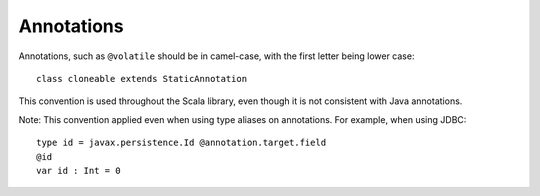 Annotations
-----------

Annotations, such as ``@volatile`` should be in camel-case, with the first letter
being lower case::
    
    class cloneable extends StaticAnnotation

This convention is used throughout the Scala library, even though
it is not consistent with Java annotations.

Note: This convention applied even when using type aliases on annotations.  For
example, when using JDBC::

    type id = javax.persistence.Id @annotation.target.field
    @id
    var id : Int = 0

